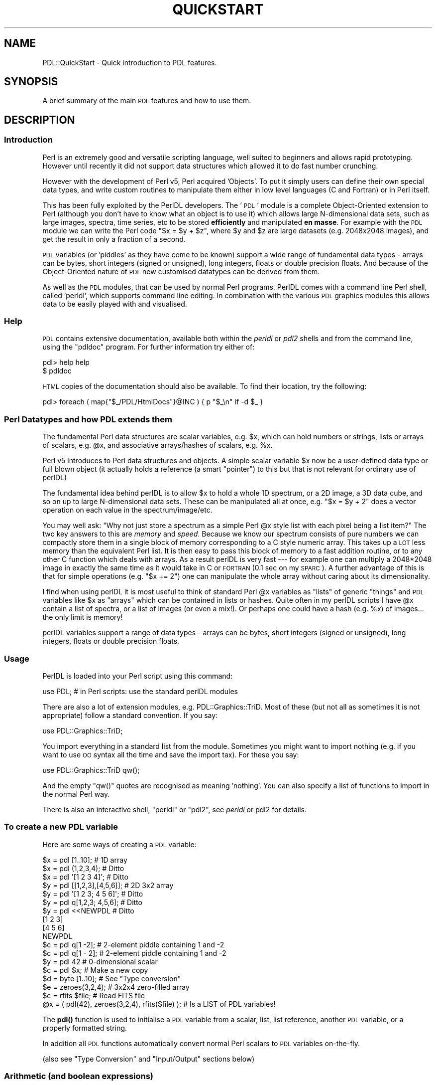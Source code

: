 .\" Automatically generated by Pod::Man 4.14 (Pod::Simple 3.40)
.\"
.\" Standard preamble:
.\" ========================================================================
.de Sp \" Vertical space (when we can't use .PP)
.if t .sp .5v
.if n .sp
..
.de Vb \" Begin verbatim text
.ft CW
.nf
.ne \\$1
..
.de Ve \" End verbatim text
.ft R
.fi
..
.\" Set up some character translations and predefined strings.  \*(-- will
.\" give an unbreakable dash, \*(PI will give pi, \*(L" will give a left
.\" double quote, and \*(R" will give a right double quote.  \*(C+ will
.\" give a nicer C++.  Capital omega is used to do unbreakable dashes and
.\" therefore won't be available.  \*(C` and \*(C' expand to `' in nroff,
.\" nothing in troff, for use with C<>.
.tr \(*W-
.ds C+ C\v'-.1v'\h'-1p'\s-2+\h'-1p'+\s0\v'.1v'\h'-1p'
.ie n \{\
.    ds -- \(*W-
.    ds PI pi
.    if (\n(.H=4u)&(1m=24u) .ds -- \(*W\h'-12u'\(*W\h'-12u'-\" diablo 10 pitch
.    if (\n(.H=4u)&(1m=20u) .ds -- \(*W\h'-12u'\(*W\h'-8u'-\"  diablo 12 pitch
.    ds L" ""
.    ds R" ""
.    ds C` ""
.    ds C' ""
'br\}
.el\{\
.    ds -- \|\(em\|
.    ds PI \(*p
.    ds L" ``
.    ds R" ''
.    ds C`
.    ds C'
'br\}
.\"
.\" Escape single quotes in literal strings from groff's Unicode transform.
.ie \n(.g .ds Aq \(aq
.el       .ds Aq '
.\"
.\" If the F register is >0, we'll generate index entries on stderr for
.\" titles (.TH), headers (.SH), subsections (.SS), items (.Ip), and index
.\" entries marked with X<> in POD.  Of course, you'll have to process the
.\" output yourself in some meaningful fashion.
.\"
.\" Avoid warning from groff about undefined register 'F'.
.de IX
..
.nr rF 0
.if \n(.g .if rF .nr rF 1
.if (\n(rF:(\n(.g==0)) \{\
.    if \nF \{\
.        de IX
.        tm Index:\\$1\t\\n%\t"\\$2"
..
.        if !\nF==2 \{\
.            nr % 0
.            nr F 2
.        \}
.    \}
.\}
.rr rF
.\" ========================================================================
.\"
.IX Title "QUICKSTART 1"
.TH QUICKSTART 1 "2019-12-08" "perl v5.32.0" "User Contributed Perl Documentation"
.\" For nroff, turn off justification.  Always turn off hyphenation; it makes
.\" way too many mistakes in technical documents.
.if n .ad l
.nh
.SH "NAME"
PDL::QuickStart \- Quick introduction to PDL features.
.SH "SYNOPSIS"
.IX Header "SYNOPSIS"
A brief summary of the main \s-1PDL\s0 features and how to use them.
.SH "DESCRIPTION"
.IX Header "DESCRIPTION"
.SS "Introduction"
.IX Subsection "Introduction"
Perl is an extremely good and versatile scripting language, well suited to
beginners and allows rapid prototyping. However until recently it did not
support data structures which allowed it to do fast number crunching.
.PP
However with the development of Perl v5, Perl acquired 'Objects'. To put
it simply users can define their own special data types, and write
custom routines to manipulate them either in low level languages (C and
Fortran) or in Perl itself.
.PP
This has been fully exploited by the PerlDL developers. The '\s-1PDL\s0' module is a
complete Object-Oriented extension to Perl (although you don't have to know
what an object is to use it) which allows large N\-dimensional data sets, such
as large images, spectra, time series, etc to be stored  \fBefficiently\fR and
manipulated \fBen masse\fR.  For example  with the \s-1PDL\s0 module we can write the
Perl code \f(CW\*(C`$x = $y + $z\*(C'\fR, where \f(CW$y\fR and \f(CW$z\fR are large datasets
(e.g. 2048x2048 images), and get the result in only a fraction of a second.
.PP
\&\s-1PDL\s0 variables (or 'piddles' as they have come to be known)
support a wide range of fundamental data types \- arrays can be bytes,
short integers (signed or unsigned), long integers, floats or
double precision floats. And because of the Object-Oriented nature
of \s-1PDL\s0 new customised datatypes can be derived from them.
.PP
As well as the \s-1PDL\s0 modules, that can be used by normal Perl programs, PerlDL
comes with a command line Perl shell, called 'perldl', which supports command
line editing. In combination with the various \s-1PDL\s0 graphics modules this allows
data to be easily played with and visualised.
.SS "Help"
.IX Subsection "Help"
\&\s-1PDL\s0 contains extensive documentation, available both within the
\&\fIperldl\fR or \fIpdl2\fR shells and from the command line, using the \f(CW\*(C`pdldoc\*(C'\fR program.
For further information try either of:
.PP
.Vb 2
\& pdl> help help
\& $ pdldoc
.Ve
.PP
\&\s-1HTML\s0 copies of the documentation should also be available. 
To find their location, try the following:
.PP
.Vb 1
\& pdl> foreach ( map{"$_/PDL/HtmlDocs"}@INC ) { p "$_\en" if \-d $_ }
.Ve
.SS "Perl Datatypes and how \s-1PDL\s0 extends them"
.IX Subsection "Perl Datatypes and how PDL extends them"
The fundamental Perl data structures are scalar variables, e.g. \f(CW$x\fR,
which can hold numbers or strings, lists or arrays of scalars, e.g. \f(CW@x\fR,
and associative arrays/hashes of scalars, e.g. \f(CW%x\fR.
.PP
Perl v5 introduces to Perl data structures and objects. A simple
scalar variable \f(CW$x\fR now be a user-defined data type or full blown
object (it actually holds a reference (a smart \*(L"pointer\*(R") to this
but that is not relevant for ordinary use of perlDL)
.PP
The fundamental idea behind perlDL is to allow \f(CW$x\fR to hold a whole 1D
spectrum, or a 2D image, a 3D data cube, and so on up to large
N\-dimensional data sets. These can be manipulated all at once, e.g.
\&\f(CW\*(C`$x = $y + 2\*(C'\fR does a vector operation on each value in the
spectrum/image/etc.
.PP
You may well ask: "Why not just store a spectrum as a simple Perl \f(CW@x\fR
style list with each pixel being a list item?"  The two key answers to
this are \fImemory\fR and \fIspeed\fR.  Because we know our spectrum consists of
pure numbers we can compactly store them in a single block of memory
corresponding to a C style numeric array. This takes up a \s-1LOT\s0 less
memory than the equivalent Perl list. It is then easy to pass this
block of memory to a fast addition routine, or to any other C function
which deals with arrays.  As a result perlDL is very fast \-\-\- for example
one can multiply a 2048*2048 image in exactly the same time as it
would take in C or \s-1FORTRAN\s0 (0.1 sec on my \s-1SPARC\s0). A further advantage
of this is that for simple operations (e.g. \f(CW\*(C`$x += 2\*(C'\fR) one can manipulate
the whole array without caring about its dimensionality.
.PP
I find when using perlDL it is most useful to think of standard Perl
\&\f(CW@x\fR variables as \*(L"lists\*(R" of generic \*(L"things\*(R" and \s-1PDL\s0 variables like
\&\f(CW$x\fR as \*(L"arrays\*(R" which can be contained in lists or hashes. Quite
often in my perlDL scripts I have \f(CW@x\fR contain a list of spectra, or a
list of images (or even a mix!). Or perhaps one could have a hash
(e.g.  \f(CW%x\fR) of images... the only limit is memory!
.PP
perlDL variables support a range of data types \- arrays can be bytes,
short integers (signed or unsigned), long integers, floats or
double precision floats.
.SS "Usage"
.IX Subsection "Usage"
PerlDL is loaded into your Perl script using this command:
.PP
.Vb 1
\& use PDL;  # in Perl scripts: use the standard perlDL modules
.Ve
.PP
There are also a lot of extension modules, e.g. 
PDL::Graphics::TriD. 
Most of these (but not all as sometimes it is not appropriate) follow
a standard convention. If you say:
.PP
.Vb 1
\& use PDL::Graphics::TriD;
.Ve
.PP
You import everything in a standard list from the module. Sometimes
you might want to import nothing (e.g. if you want to use \s-1OO\s0 syntax
all the time and save the import tax). For these you say:
.PP
.Vb 1
\& use PDL::Graphics::TriD qw();
.Ve
.PP
And the empty \f(CW\*(C`qw()\*(C'\fR  quotes are recognised as meaning 'nothing'.
You can also specify a list of functions to import in the normal
Perl way.
.PP
There is also an interactive shell, \f(CW\*(C`perldl\*(C'\fR or \f(CW\*(C`pdl2\*(C'\fR, see \fIperldl\fR
or pdl2 for details.
.SS "To create a new \s-1PDL\s0 variable"
.IX Subsection "To create a new PDL variable"
Here are some ways of creating a \s-1PDL\s0 variable:
.PP
.Vb 10
\& $x = pdl [1..10];             # 1D array
\& $x = pdl (1,2,3,4);           # Ditto
\& $x = pdl \*(Aq[1 2 3 4]\*(Aq;         # Ditto
\& $y = pdl [[1,2,3],[4,5,6]];   # 2D 3x2 array
\& $y = pdl \*(Aq[1 2 3; 4 5 6]\*(Aq;    # Ditto
\& $y = pdl q[1,2,3; 4,5,6];     # Ditto
\& $y = pdl <<NEWPDL             # Ditto
\&   [1 2 3]
\&   [4 5 6]
\& NEWPDL
\& $c = pdl q[1 \-2];             # 2\-element piddle containing 1 and \-2
\& $c = pdl q[1 \- 2];            # 2\-element piddle containing 1 and \-2
\& $y = pdl 42                   # 0\-dimensional scalar
\& $c = pdl $x;                  # Make a new copy
\& 
\& $d = byte [1..10];            # See "Type conversion"
\& $e = zeroes(3,2,4);           # 3x2x4 zero\-filled array
\& 
\& $c = rfits $file;             # Read FITS file
\& 
\& @x = ( pdl(42), zeroes(3,2,4), rfits($file) ); # Is a LIST of PDL variables!
.Ve
.PP
The \fBpdl()\fR function is used to initialise a \s-1PDL\s0 variable from a scalar,
list, list reference, another \s-1PDL\s0 variable, or a properly formatted string.
.PP
In addition all \s-1PDL\s0 functions automatically convert normal Perl scalars
to \s-1PDL\s0 variables on-the-fly.
.PP
(also see \*(L"Type Conversion\*(R" and \*(L"Input/Output\*(R" sections below)
.SS "Arithmetic (and boolean expressions)"
.IX Subsection "Arithmetic (and boolean expressions)"
.Vb 1
\& $x = $y + 2; $x++; $x = $y / $c; # Etc.
\&
\& $c=sqrt($x); $d = log10($y+100); # Etc
\&
\& $e = $x>42; # Vector conditional
\&
\& $e = 42*($x>42) + $x*($x<=42); # Cap top
\&
\& $y = $x\->log10 unless any ($x <= 0); # avoid floating point error
\&
\& $x = $x / ( max($x) \- min($x) );
\&
\& $f = where($x, $x > 10); # where returns a piddle of elements for
\&                          # which the condition is true
\&
\& print $x; # $x in string context prints it in a N\-dimensional format
.Ve
.PP
(and other Perl operators/functions)
.PP
When using piddles in conditional expressions (i.e. \f(CW\*(C`if\*(C'\fR, \f(CW\*(C`unless\*(C'\fR and
\&\f(CW\*(C`while\*(C'\fR constructs) only piddles with exactly one element are allowed, e.g.
.PP
.Vb 2
\& $x = pdl (1,0,0,1);
\& print "is set" if $x\->index(2);
.Ve
.PP
Note that the boolean operators return in general multi-element
piddles. Therefore, the following will raise an error
.PP
.Vb 1
\& print "is ok" if $x > 3;
.Ve
.PP
since \f(CW\*(C`$x > 3\*(C'\fR is a piddle with 4 elements. Rather use 
all or any
to test if all or any of the elements fulfill the condition:
.PP
.Vb 2
\& print "some are > 3" if any $x>3;
\& print "can\*(Aqt take logarithm" unless all $x>0;
.Ve
.PP
There are also many predefined functions, which are described on other
man pages. Check PDL::Index.
.SS "Matrix functions"
.IX Subsection "Matrix functions"
\&\f(CW\*(Aqx\*(Aq\fR is hijacked as the matrix multiplication operator. e.g.
\&\f(CW\*(C`$c = $x x $y\*(C'\fR;
.PP
perlDL is row-major not column major so this is actually
\&\f(CW\*(C`c(i,j) = sum_k x(k,j) y(i,k)\*(C'\fR \- but when matrices are printed the
results will look right. Just remember the indices are reversed.
e.g.:
.PP
.Vb 6
\& $x = [                   $y = [
\&       [ 1  2  3  0]            [1 1]
\&       [ 1 \-1  2  7]            [0 2]
\&       [ 1  0  0  1]            [0 2]
\&      ]                         [1 1]
\&                               ]
\&
\& gives $c = [
\&             [ 1 11]
\&             [ 8 10]
\&             [ 2  2]
\&            ]
.Ve
.PP
Note: \fBtranspose()\fR 
does what it says and is a convenient way
to turn row vectors into column vectors.
.SS "How to write a simple function"
.IX Subsection "How to write a simple function"
.Vb 5
\& sub dotproduct {
\&     my ($x,$y) = @_;
\&     return sum($x*$y) ;
\& }
\& 1;
.Ve
.PP
If put in file dotproduct.pdl would be autoloaded if you
are using PDL::AutoLoader (see below).
.PP
Of course, this function is already available as the 
inner
function, see PDL::Primitive.
.SS "Type Conversion"
.IX Subsection "Type Conversion"
Default for \fBpdl()\fR is double. Conversions are:
.PP
.Vb 3
\& $x = float($y);
\& $c = long($d);   # "long" is generally a 4 byte int
\& $d = byte($x);
.Ve
.PP
Also \fBdouble()\fR, \fBshort()\fR, \fBushort()\fR, \fBindx()\fR.
.PP
.Vb 5
\&  NOTE: The indx() routine is a special integer type that
\&  is the correct size for a PDL index value (dimension size,
\&  index, or offest) which can be either a 32bit (long) or
\&  64bit (longlong) quantity depending on whether the perl
\&  is built with 32bit or 64bit support.
.Ve
.PP
These routines also automatically convert Perl lists to
allow the convenient shorthand:
.PP
.Vb 2
\& $x = byte [[1..10],[1..10]];  # Create 2D byte array
\& $x = float [1..1000];         # Create 1D float array
.Ve
.PP
etc.
.SS "Printing"
.IX Subsection "Printing"
Automatically expands array in N\-dimensional format:
.PP
.Vb 1
\& print $x;
\&
\& $y = "Answer is = $x ";
.Ve
.SS "Sections"
.IX Subsection "Sections"
\&\s-1PDL\s0 has very powerful multidimensional slicing and sectioning
operators; see the \fBPDL::Slices\fR\|(3) man page for details;
we'll describe the most important one here.
.PP
\&\s-1PDL\s0 shows its Perl/C heritage in that arrays are zero-offset.  Thus a
100x100 image has indices \f(CW\*(C`0..99,0..99\*(C'\fR.  (The convention is that the
\&\fIcenter\fR of pixel (0,0) is at coordinate (0.0,0.0). All \s-1PDL\s0 graphics
functions conform to this definition and hide away the unit offsets
of, for example, the \s-1PGPLOT FORTRAN\s0 library.
.PP
Following the usual convention coordinate (0,0) is displayed
at the bottom left when displaying an image. It appears at the
top left when using "\f(CW\*(C`print $x\*(C'\fR" etc.
.PP
Simple sectioning uses a syntax extension to Perl,
PDL::NiceSlice, that allows you to specify subranges
via a null-method modifier to a \s-1PDL:\s0
.PP
.Vb 1
\&  $g = $f\->($x1:$x2,$y1:$y2,($z1)); # Take subsection
.Ve
.PP
Here, \f(CW$f\fR is a 3\-dimensional variable, and \f(CW$g\fR gets a planar
cutout that is defined by the limits \f(CW$x1\fR, \f(CW$x2\fR, \f(CW$y1\fR, \f(CW$y2\fR, at the location
\&\f(CW$z1\fR.  The parenthesis around \f(CW$z1\fR cause the trivial index to be omitted \*(--
otherwise \f(CW$g\fR would be three-dimensional with a third dimension of order 1.
.PP
You can put \s-1PDL\s0 slices on either side of the element-wise assignment 
operator \f(CW\*(C`.=\*(C'\fR, like so:
.PP
.Vb 2
\&  # Set part of $bigimage to values from $smallimage
\&  $bigimage\->($xa:$xb,$ya:$yb) .= $smallimage;
.Ve
.PP
Some other miscellany:
.PP
.Vb 1
\& $c  = nelem($x); # Number of pixels
\&
\& $val = at($object, $x,$y,$z...)    # Pixel value at position, as a Perl scalar
\& $val = $object\->at($x,$y,$z...)    # equivalent (method syntax OK)
\&
\& $y = xvals($x); # Fill array with X\-coord values (also yvals(), zvals(),
\&                 # axisvals($x,$axis) and rvals() for radial distance
\&                 # from centre).
.Ve
.SS "Input/Output"
.IX Subsection "Input/Output"
The \f(CW\*(C`PDL::IO\*(C'\fR modules implement several useful \s-1IO\s0 format functions.
It would be too much to give examples of each, but you can find a nice
overview at \s-1PDL::IO\s0. Here is a sample of some of the
supported \s-1IO\s0 formats in \s-1PDL.\s0
.IP "PDL::IO::Misc" 8
.IX Item "PDL::IO::Misc"
Ascii, \s-1FITS\s0 and \s-1FIGARO/NDF IO\s0 routines.
.IP "PDL::IO::FastRaw" 8
.IX Item "PDL::IO::FastRaw"
Using the raw data types of your machine, an unportable but blindingly
fast \s-1IO\s0 format. Also supports memory mapping to conserve memory as
well as get more speed.
.IP "PDL::IO::FlexRaw" 8
.IX Item "PDL::IO::FlexRaw"
General raw data formats. Like FastRaw, only better.
.IP "PDL::IO::Browser" 8
.IX Item "PDL::IO::Browser"
A Curses browser for arrays.
.IP "PDL::IO::Pnm" 8
.IX Item "PDL::IO::Pnm"
Portaple bitmap and pixmap support.
.IP "PDL::IO::Pic" 8
.IX Item "PDL::IO::Pic"
Using the previous module and netpbm, makes it possible to easily
write \s-1GIF,\s0 jpeg and whatever with simple commands.
.SS "Graphics"
.IX Subsection "Graphics"
The philosophy behind perlDL is to make it work with a variety of
existing graphics libraries since no single package will satisfy all
needs and all people and this allows one to work with packages one
already knows and likes.  Obviously there will be some overlaps in
functionality and some lack of consistency and uniformity. However
this allows \s-1PDL\s0 to keep up with a rapidly developing field \- the
latest \s-1PDL\s0 modules provide interfaces to OpenGL and \s-1VRML\s0 graphics!
.IP "PDL::Graphics::PGPLOT" 4
.IX Item "PDL::Graphics::PGPLOT"
\&\s-1PGPLOT\s0 provides a simple library for line graphics and image display.
.Sp
There is an easy interface to this in the internal module
PDL::Graphics::PGPLOT, which
calls routines in the separately available
\&\s-1PGPLOT\s0 top-level module.
.IP "PDL::Graphics::PLplot" 4
.IX Item "PDL::Graphics::PLplot"
PLplot provides a simple library for creating graphics with multiple
output drivers, including a direct-to-piddle driver.
.Sp
This module provides both high-level and low-level functionality built
on PLplot. The low-level commands are pretty much direct bindings to
PLplot's C interface. Read more at PDL::Graphics::PLplot.
.IP "PDL::Graphics::IIS" 4
.IX Item "PDL::Graphics::IIS"
Many astronomers like to use SAOimage and Ximtool (or there
derivations/clones). These are useful free widgets for inspection and
visualisation of images. (They are not provided with perlDL but can
easily be obtained from their official sites off the Net.)
.Sp
The PDL::Graphics::IIS 
package provides allows one to display images
in these (\*(L"\s-1IIS\*(R"\s0 is the name of an ancient item of image display
hardware whose protocols these tools conform to.)
.IP "PDL::Graphics::TriD" 4
.IX Item "PDL::Graphics::TriD"
See PDL::Graphics::TriD, this is a collection
of 3D routines for OpenGL and (soon) \s-1VRML\s0 and other 3D formats which
allow 3D point, line, and surface plots from \s-1PDL.\s0
.SS "Autoloading"
.IX Subsection "Autoloading"
See PDL::AutoLoader. This allows one to autoload functions
on demand, in a way perhaps familiar to users of MatLab.
.PP
One can also write \s-1PDL\s0 extensions as normal Perl modules.
.SS "\s-1PDL\s0 shells"
.IX Subsection "PDL shells"
The Perl script \f(CW\*(C`pdl2\*(C'\fR (or \f(CW\*(C`perldl\*(C'\fR) provides a simple command line interface
to \s-1PDL.\s0  If the latest Readlines/ReadKey modules have been installed \f(CW\*(C`pdl2\*(C'\fR
detects this and enables command line recall and editing.
See the man page for details.
.PP
e.g.:
.PP
.Vb 10
\& % perldl
\& perlDL shell v1.354
\&  PDL comes with ABSOLUTELY NO WARRANTY. For details, see the file
\&  \*(AqCOPYING\*(Aq in the PDL distribution. This is free software and you
\&  are welcome to redistribute it under certain conditions, see
\&  the same file for details.
\& ReadLines, NiceSlice, MultiLines  enabled
\& Reading PDL/default.perldlrc...
\& Found docs database /home/pdl/dev/lib/perl5/site_perl/PDL/pdldoc.db
\& Type \*(Aqhelp\*(Aq for online help
\& Type \*(Aqdemo\*(Aq for online demos
\& Loaded PDL v2.4.9_003 (supports bad values)
\& pdl> $x = rfits \*(Aqm51.fits\*(Aq
\& Reading IMAGE data...
\& BITPIX =  32  size = 147456 pixels 
\& Reading  589824  bytes
\& BSCALE =  &&  BZERO = 
\&
\& pdl> use PDL::Graphics::PGPLOT;
\& pdl> imag $x
\& Displaying 384 x 384 image from 40 to 761, using 84 colors (16\-99)...
.Ve
.PP
You can also run it from the Perl debugger (\f(CW\*(C`perl \-MPDL \-d \-e 1\*(C'\fR)
if you want.
.PP
Miscellaneous shell features:
.IP "p" 4
.IX Item "p"
The shell aliases \f(CW\*(C`p\*(C'\fR to be a convenient short form of \f(CW\*(C`print\*(C'\fR, e.g.
.Sp
.Vb 6
\&   pdl> p ones 5,3
\&   [
\&    [1 1 1 1 1]
\&    [1 1 1 1 1]
\&    [1 1 1 1 1]
\&   ]
.Ve
.IP "Initialization" 4
.IX Item "Initialization"
The files \f(CW\*(C`~/.perldlrc\*(C'\fR and \f(CW\*(C`local.perldlrc\*(C'\fR (in the current
directory) are sourced if found. This allows the user to have global
and local \s-1PDL\s0 code for startup.
.IP "Help" 4
.IX Item "Help"
Type 'help'! One can search the \s-1PDL\s0 documentation, and look up documentation
on any function.
.IP "Escape" 4
.IX Item "Escape"
Any line starting with the \f(CW\*(C`#\*(C'\fR character is treated as a shell
escape. This character is configurable by setting the Perl variable
\&\f(CW$PERLDL_ESCAPE\fR. This could, for example, be set in \f(CW\*(C`~/.perldlrc\*(C'\fR.
.SS "Overload operators"
.IX Subsection "Overload operators"
The following builtin Perl operators and functions have been overloaded
to work on \s-1PDL\s0 variables:
.PP
.Vb 2
\& + \- * / > < >= <= << >> & | ^ == != <=> ** % ! ~
\& sin log abs atan2 sqrt cos exp
.Ve
.PP
[All the unary functions (sin etc.) may be used with \fBinplace()\fR \- see
\&\*(L"Memory\*(R" below.]
.SS "Object-Orientation and perlDL"
.IX Subsection "Object-Orientation and perlDL"
\&\s-1PDL\s0 operations are available as functions and methods.
Thus one can derive new types of object, to represent
custom data classes.
.PP
By using overloading one can make mathematical operators
do whatever you please, and \s-1PDL\s0 has some built-in tricks
which allow existing \s-1PDL\s0 functions to work unchanged, even
if the underlying data representation is vastly changed!
See PDL::Objects
.SS "Memory usage and references"
.IX Subsection "Memory usage and references"
Messing around with really huge data arrays may require some care.
perlDL provides many facilities to let you perform operations on big
arrays without generating extra copies though this does require a bit
more thought and care from the programmer.
.PP
\&\s-1NOTE:\s0 On some most systems it is better to configure Perl (during the
build options) to use the system \f(CW\*(C`malloc()\*(C'\fR function rather than Perl's
built-in one. This is because Perl's one is optimised for speed rather
than consumption of virtual memory \- this can result in a factor of
two improvement in the amount of memory storage you can use.
The Perl malloc in 5.004 and later does have a number of compile-time
options you can use to tune the behaviour.
.IP "Simple arithmetic" 4
.IX Item "Simple arithmetic"
If \f(CW$x\fR is a big image (e.g. occupying 10MB) then the command
.Sp
.Vb 1
\& $x = $x + 1;
.Ve
.Sp
eats up another 10MB of memory. This is because
the expression \f(CW\*(C`$x+1\*(C'\fR creates a temporary copy of \f(CW$x\fR to hold the
result, then \f(CW$x\fR is assigned a reference to that.
After this, the original \f(CW$x\fR is destroyed so there is no \fIpermanent\fR
memory waste. But on a small machine, the growth in the memory footprint
can be considerable.
It is obviously done
this way so \f(CW\*(C`$c=$x+1\*(C'\fR works as expected.
.Sp
Also if one says:
.Sp
.Vb 2
\& $y = $x;     # $y and $x now point to same data
\& $x = $x + 1;
.Ve
.Sp
Then \f(CW$y\fR and \f(CW$x\fR end up being different, as one naively expects,
because a new reference is created and \f(CW$x\fR is assigned to it.
.Sp
However if \f(CW$x\fR was a huge memory hog (e.g. a 3D volume) creating a copy
of it may not be a good thing. One can avoid this memory overhead in
the above example by saying:
.Sp
.Vb 1
\& $x++;
.Ve
.Sp
The operations \f(CW\*(C`++,+=,\-\-,\-=\*(C'\fR, etc. all call a special \*(L"in-place\*(R"
version of the arithmetic subroutine. This means no more memory is
needed \- the downside of this is that if \f(CW\*(C`$y=$x\*(C'\fR then \f(CW$y\fR is also
incremented. To force a copy explicitly:
.Sp
.Vb 1
\& $y = pdl $x; # Real copy
.Ve
.Sp
or, alternatively, perhaps better style:
.Sp
.Vb 1
\& $y = $x\->copy;
.Ve
.IP "Functions" 4
.IX Item "Functions"
Most functions, e.g. \f(CW\*(C`log()\*(C'\fR, return a result which is a transformation
of their argument. This makes for good programming practice. However many
operations can be done \*(L"in-place\*(R" and this may be required when large
arrays are in use and memory is at a premium. For these circumstances
the operator \fBinplace()\fR 
is provided which prevents the extra copy and
allows the argument to be modified. e.g.:
.Sp
.Vb 2
\& $x = log($array);          # $array unaffected
\& log( inplace($bigarray) ); # $bigarray changed in situ
.Ve
.Sp
\&\s-1WARNINGS:\s0
.RS 4
.IP "1." 4
The usual caveats about duplicate references apply.
.IP "2." 4
Obviously when used with some functions which can not be applied
in situ (e.g. \f(CW\*(C`convolve()\*(C'\fR) unexpected effects may occur! We try to
indicate \f(CW\*(C`inplace()\*(C'\fR\-safe functions in the documentation.
.IP "3." 4
Type conversions, such as\f(CW\*(C`float()\*(C'\fR, may cause hidden copying.
.RE
.RS 4
.RE
.SS "Ensuring piddleness"
.IX Subsection "Ensuring piddleness"
If you have written a simple function and
you don't want it to blow up in your face if you pass it a simple
number rather than a \s-1PDL\s0 variable. Simply call the function
\&\fBtopdl()\fR first to make it safe. e.g.:
.PP
.Vb 1
\& sub myfiddle { my $pdl = topdl(shift); $pdl\->fiddle_foo(...); ... }
.Ve
.PP
\&\f(CW\*(C`topdl()\*(C'\fR does \s-1NOT\s0 perform a copy if a pdl variable is passed \- it
just falls through \- which is obviously the desired behaviour. The
routine is not of course necessary in normal user defined functions
which do not care about internals.
.SH "AUTHOR"
.IX Header "AUTHOR"
Copyright (C) Karl Glazebrook (kgb@aaoepp.aao.gov.au), Tuomas J. Lukka,
(lukka@husc.harvard.edu) and Christian Soeller (c.soeller@auckland.ac.nz) 1997.
Commercial reproduction of this documentation in a different format is forbidden.
